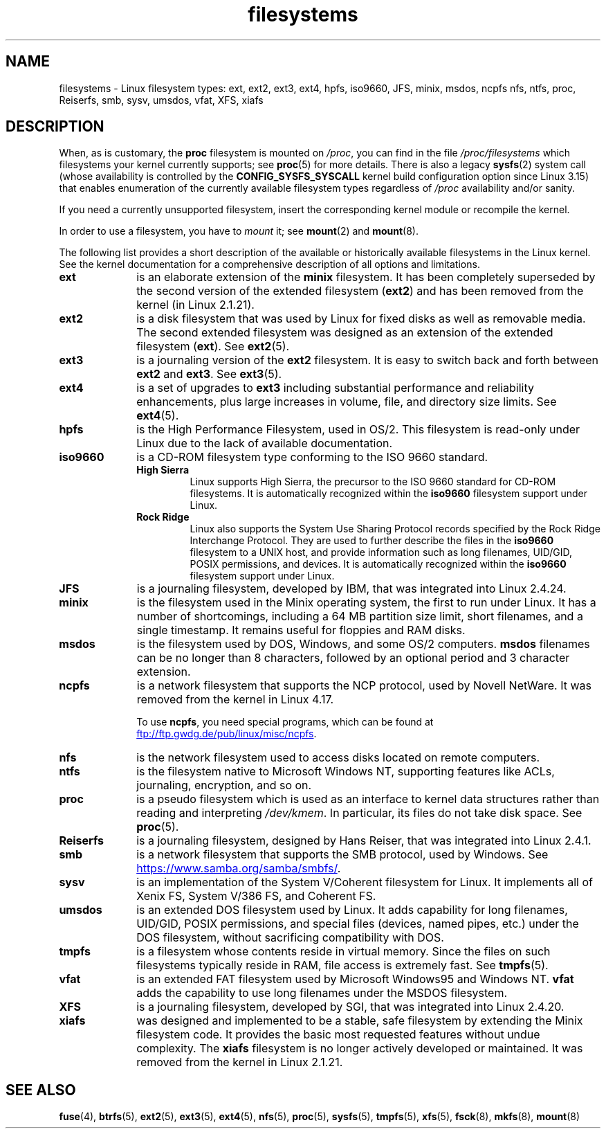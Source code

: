 .\" Copyright 1996 Daniel Quinlan (Daniel.Quinlan@linux.org)
.\"
.\" SPDX-License-Identifier: GPL-2.0-or-later
.\"
.\" 2007-12-14 mtk Added Reiserfs, XFS, JFS.
.\"
.TH filesystems 5 2022-12-05 "Linux man-pages 6.03"
.nh
.SH NAME
filesystems \- Linux filesystem types: ext, ext2, ext3, ext4, hpfs, iso9660,
JFS, minix, msdos, ncpfs nfs, ntfs, proc, Reiserfs, smb, sysv, umsdos, vfat,
XFS, xiafs
.SH DESCRIPTION
When, as is customary, the
.B proc
filesystem is mounted on
.IR /proc ,
you can find in the file
.I /proc/filesystems
which filesystems your kernel currently supports;
see
.BR proc (5)
for more details.
There is also a legacy
.BR sysfs (2)
system call (whose availability is controlled by the
.\" commit: 6af9f7bf3c399e0ab1eee048e13572c6d4e15fe9
.B CONFIG_SYSFS_SYSCALL
kernel build configuration option since Linux 3.15)
that enables enumeration of the currently available filesystem types
regardless of
.I /proc
availability and/or sanity.
.PP
If you need a currently unsupported filesystem, insert the corresponding
kernel module or recompile the kernel.
.PP
In order to use a filesystem, you have to
.I mount
it; see
.BR mount (2)
and
.BR mount (8).
.PP
The following list provides a
short description of the available or historically available
filesystems in the Linux kernel.
See the kernel documentation for a comprehensive
description of all options and limitations.
.TP 10
.B ext
is an elaborate extension of the
.B minix
filesystem.
It has been completely superseded by the second version
of the extended filesystem
.RB ( ext2 )
and has been removed from the kernel (in Linux 2.1.21).
.TP
.B ext2
is a disk filesystem that was used by Linux for fixed disks
as well as removable media.
The second extended filesystem was designed as an extension of the
extended filesystem
.RB ( ext ).
See
.BR ext2 (5).
.TP
.B ext3
is a journaling version of the
.B ext2
filesystem.
It is easy to
switch back and forth between
.B ext2
and
.BR ext3 .
See
.BR ext3 (5).
.TP
.B ext4
is a set of upgrades to
.B ext3
including substantial performance and
reliability enhancements,
plus large increases in volume, file, and directory size limits.
See
.BR ext4 (5).
.TP
.B hpfs
is the High Performance Filesystem, used in OS/2.
This filesystem is
read-only under Linux due to the lack of available documentation.
.TP
.B iso9660
is a CD-ROM filesystem type conforming to the ISO 9660 standard.
.RS
.TP
.B "High Sierra"
Linux supports High Sierra, the precursor to the ISO 9660 standard for
CD-ROM filesystems.
It is automatically recognized within the
.B iso9660
filesystem support under Linux.
.TP
.B "Rock Ridge"
Linux also supports the System Use Sharing Protocol records specified
by the Rock Ridge Interchange Protocol.
They are used to further describe the files in the
.B iso9660
filesystem to a UNIX host, and provide information such as long
filenames, UID/GID, POSIX permissions, and devices.
It is automatically recognized within the
.B iso9660
filesystem support under Linux.
.RE
.TP
.B JFS
is a journaling filesystem, developed by IBM,
that was integrated into Linux 2.4.24.
.TP
.B minix
is the filesystem used in the Minix operating system, the first to run
under Linux.
It has a number of shortcomings, including a 64\ MB partition size
limit, short filenames, and a single timestamp.
It remains useful for floppies and RAM disks.
.TP
.B msdos
is the filesystem used by DOS, Windows, and some OS/2 computers.
.B msdos
filenames can be no longer than 8 characters, followed by an
optional period and 3 character extension.
.TP
.B ncpfs
is a network filesystem that supports the NCP protocol,
used by Novell NetWare.
It was removed from the kernel in Linux 4.17.
.IP
To use
.BR ncpfs ,
you need special programs, which can be found at
.UR ftp://ftp.gwdg.de\:/pub\:/linux\:/misc\:/ncpfs
.UE .
.TP
.B nfs
is the network filesystem used to access disks located on remote computers.
.TP
.B ntfs
is the filesystem native to Microsoft Windows NT,
supporting features like ACLs, journaling, encryption, and so on.
.TP
.B proc
is a pseudo filesystem which is used as an interface to kernel data
structures rather than reading and interpreting
.IR /dev/kmem .
In particular, its files do not take disk space.
See
.BR proc (5).
.TP
.B Reiserfs
is a journaling filesystem, designed by Hans Reiser,
that was integrated into Linux 2.4.1.
.TP
.B smb
is a network filesystem that supports the SMB protocol, used by
Windows.
See
.UR https://www.samba.org\:/samba\:/smbfs/
.UE .
.TP
.B sysv
is an implementation of the System V/Coherent filesystem for Linux.
It implements all of Xenix FS, System V/386 FS, and Coherent FS.
.TP
.B umsdos
is an extended DOS filesystem used by Linux.
It adds capability for
long filenames, UID/GID, POSIX permissions, and special files
(devices, named pipes, etc.) under the DOS filesystem, without
sacrificing compatibility with DOS.
.TP
.B tmpfs
is a filesystem whose contents reside in virtual memory.
Since the files on such filesystems typically reside in RAM,
file access is extremely fast.
See
.BR tmpfs (5).
.TP
.B vfat
is an extended FAT filesystem used by Microsoft Windows95 and Windows NT.
.B vfat
adds the capability to use long filenames under the MSDOS filesystem.
.TP
.B XFS
is a journaling filesystem, developed by SGI,
that was integrated into Linux 2.4.20.
.TP
.B xiafs
was designed and implemented to be a stable, safe filesystem by
extending the Minix filesystem code.
It provides the basic most
requested features without undue complexity.
The
.B xiafs
filesystem is no longer actively developed or maintained.
It was removed from the kernel in Linux 2.1.21.
.SH SEE ALSO
.BR fuse (4),
.BR btrfs (5),
.BR ext2 (5),
.BR ext3 (5),
.BR ext4 (5),
.BR nfs (5),
.BR proc (5),
.BR sysfs (5),
.BR tmpfs (5),
.BR xfs (5),
.BR fsck (8),
.BR mkfs (8),
.BR mount (8)
